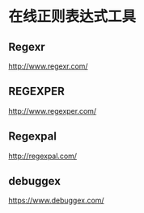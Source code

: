 * 在线正则表达式工具
** Regexr
   http://www.regexr.com/
** REGEXPER
   http://www.regexper.com/
** Regexpal
   http://regexpal.com/
** debuggex
   https://www.debuggex.com/
